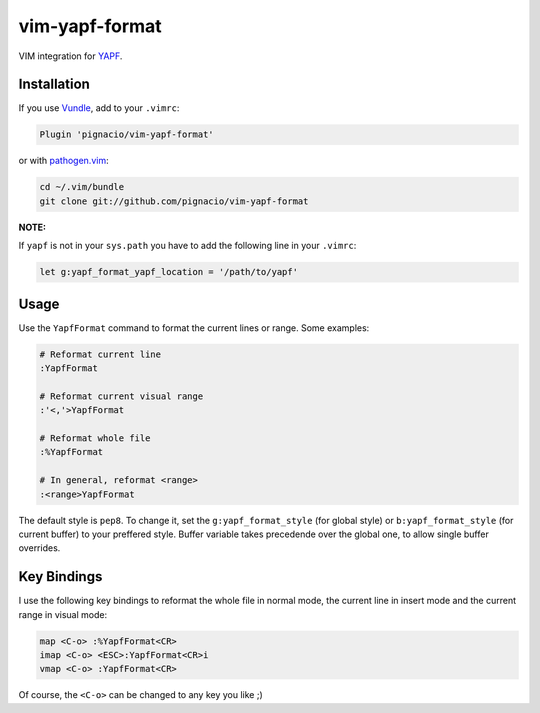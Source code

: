 ===============
vim-yapf-format
===============

VIM integration for YAPF_.


Installation
============

If you use Vundle_, add to your ``.vimrc``:

.. code::

  Plugin 'pignacio/vim-yapf-format'

or with pathogen.vim_:

.. code:: sh

  cd ~/.vim/bundle
  git clone git://github.com/pignacio/vim-yapf-format

**NOTE:**

If ``yapf`` is not in your ``sys.path`` you have to add the following line in
your ``.vimrc``:

.. code:: vim

  let g:yapf_format_yapf_location = '/path/to/yapf'

Usage
=====

Use the ``YapfFormat`` command to format the current lines or range. Some
examples:

.. code:: vim

  # Reformat current line
  :YapfFormat

  # Reformat current visual range
  :'<,'>YapfFormat

  # Reformat whole file
  :%YapfFormat

  # In general, reformat <range>
  :<range>YapfFormat

The default style is ``pep8``. To change it, set the ``g:yapf_format_style``
(for global style) or ``b:yapf_format_style`` (for current buffer) to your
preffered style.  Buffer variable takes precedende over the global one, to
allow single buffer overrides.

Key Bindings
============

I use the following key bindings to reformat the whole file in normal mode,
the current line in insert mode and the current range in visual mode:

.. code:: vim

  map <C-o> :%YapfFormat<CR>
  imap <C-o> <ESC>:YapfFormat<CR>i
  vmap <C-o> :YapfFormat<CR>

Of course, the ``<C-o>`` can be changed to any key you like ;)


.. _YAPF: https://github.com/google/yapf
.. _Vundle: https://github.com/gmarik/vundle
.. _pathogen.vim: https://github.com/tpope/vim-pathogen
